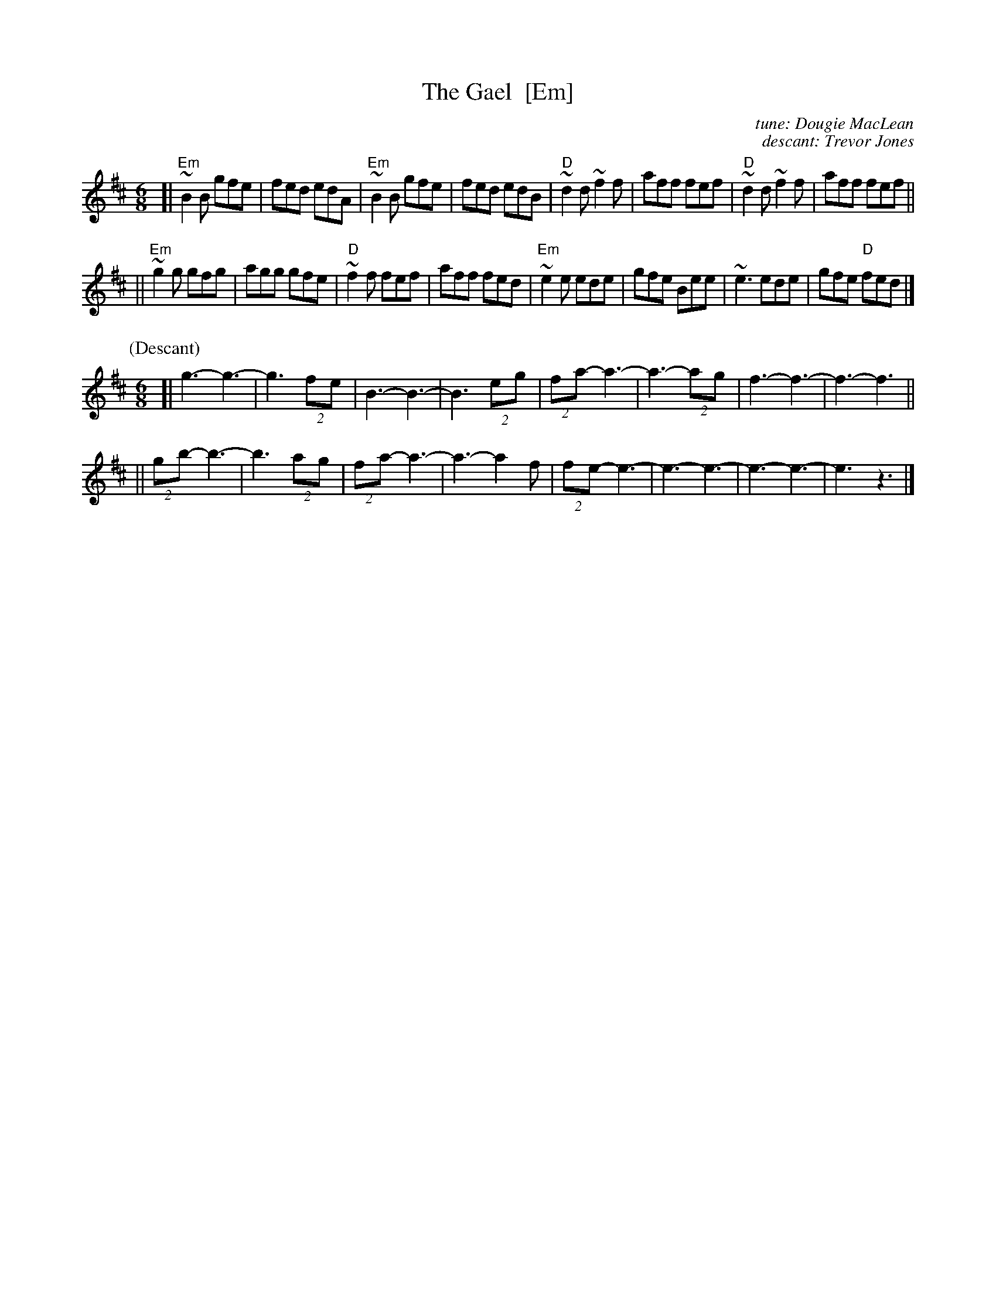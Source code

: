 X: 1
T: The Gael  [Em]
C: tune: Dougie MacLean
C: descant: Trevor Jones
R: jig
Z: 2012 John Chambers <jc:trillian.mit.edu>
M: 6/8
L: 1/8
K: Edor
[|\
"Em"~B2B gfe | fed edA | "Em"~B2B gfe | fed edB |\
"D"~d2d ~f2f | aff fef | "D"~d2d ~f2f | aff fef ||
||\
"Em"~g2g gfg | agg gfe | "D"~f2f fef | aff fed |\
"Em"~e2e ede | gfe Bee | ~e3 ede | gfe "D"fed |]
%
P: (Descant)
M: 6/8
[| g3-   g3- | g3 (2fe |   B3- B3- | B3 (2eg | (2fa- a3- | a3- (2ag | f3- f3- | f3- f3 ||
|| (2gb- b3- | b3 (2ag | (2fa- a3- | a3- a2f | (2fe- e3- | e3- e3-  | e3- e3- | e3  z3 |]
